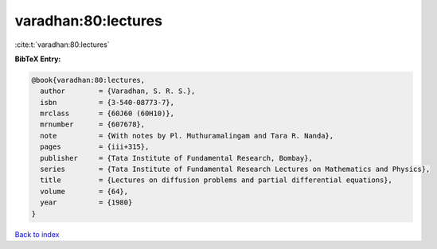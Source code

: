varadhan:80:lectures
====================

:cite:t:`varadhan:80:lectures`

**BibTeX Entry:**

.. code-block:: bibtex

   @book{varadhan:80:lectures,
     author        = {Varadhan, S. R. S.},
     isbn          = {3-540-08773-7},
     mrclass       = {60J60 (60H10)},
     mrnumber      = {607678},
     note          = {With notes by Pl. Muthuramalingam and Tara R. Nanda},
     pages         = {iii+315},
     publisher     = {Tata Institute of Fundamental Research, Bombay},
     series        = {Tata Institute of Fundamental Research Lectures on Mathematics and Physics},
     title         = {Lectures on diffusion problems and partial differential equations},
     volume        = {64},
     year          = {1980}
   }

`Back to index <../By-Cite-Keys.html>`__
